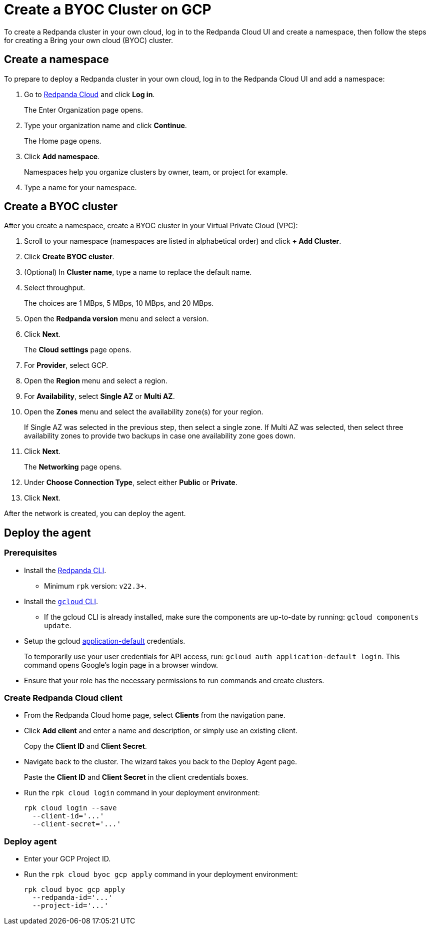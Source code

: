 = Create a BYOC Cluster on GCP
:description: Use the Redpanda Cloud UI to create a BYOC cluster on GCP.

To create a Redpanda cluster in your own cloud, log in to the Redpanda Cloud UI and create a namespace, then follow the steps for creating a Bring your own cloud (BYOC) cluster.

== Create a namespace

To prepare to deploy a Redpanda cluster in your own cloud, log in to the Redpanda Cloud UI and add a namespace:

. Go to https://cloudv2.redpanda.com[Redpanda Cloud] and click *Log in*.
+
The Enter Organization page opens.

. Type your organization name and click *Continue*.
+
The Home page opens.

. Click *Add namespace*.
+
Namespaces help you organize clusters by owner, team, or project for example.

. Type a name for your namespace.

== Create a BYOC cluster

After you create a namespace, create a BYOC cluster in your Virtual Private Cloud (VPC):

. Scroll to your namespace (namespaces are listed in alphabetical order) and click *+ Add Cluster*.
. Click *Create BYOC cluster*.
. (Optional) In *Cluster name*, type a name to replace the default name.
. Select throughput.
+
The choices are 1 MBps, 5 MBps, 10 MBps, and 20 MBps.

. Open the *Redpanda version* menu and select a version.
. Click *Next*.
+
The *Cloud settings* page opens.

. For *Provider*, select GCP.
. Open the *Region* menu and select a region.
. For *Availability*, select *Single AZ* or *Multi AZ*.
. Open the *Zones* menu and select the availability zone(s) for your region.
+
If Single AZ was selected in the previous step, then select a single zone. If Multi AZ was selected, then select three availability zones to provide two backups in case one availability zone goes down.

. Click *Next*.
+
The *Networking* page opens.

. Under *Choose Connection Type*, select either *Public* or *Private*.
. Click *Next*.

After the network is created, you can deploy the agent.

== Deploy the agent

=== Prerequisites

* Install the https://docs.redpanda.com/docs/platform/quickstart/rpk-install/[Redpanda CLI].
 ** Minimum `rpk` version: `v22.3+`.
* Install the https://cloud.google.com/sdk/docs/install[`gcloud` CLI].
 ** If the gcloud CLI is already installed, make sure the components are up-to-date by running: `gcloud components update`.
* Setup the gcloud https://cloud.google.com/sdk/gcloud/reference/auth/application-default/login[application-default] credentials.
+
To temporarily use your user credentials for API access, run: `gcloud auth application-default login`. This command opens Google's login page in a browser window.

* Ensure that your role has the necessary permissions to run commands and create clusters.

=== Create Redpanda Cloud client

* From the Redpanda Cloud home page, select *Clients* from the navigation pane.
* Click *Add client* and enter a name and description, or simply use an existing client.
+
Copy the *Client ID* and *Client Secret*.

* Navigate back to the cluster. The wizard takes you back to the Deploy Agent page.
+
Paste the *Client ID* and *Client Secret* in the client credentials boxes.

* Run the `rpk cloud login` command in your deployment environment:
+
[,shell]
----
rpk cloud login --save
  --client-id='...'
  --client-secret='...'
----

=== Deploy agent

* Enter your GCP Project ID.
* Run the `rpk cloud byoc gcp apply` command in your deployment environment:
+
[,shell]
----
rpk cloud byoc gcp apply
  --redpanda-id='...'
  --project-id='...'
----
